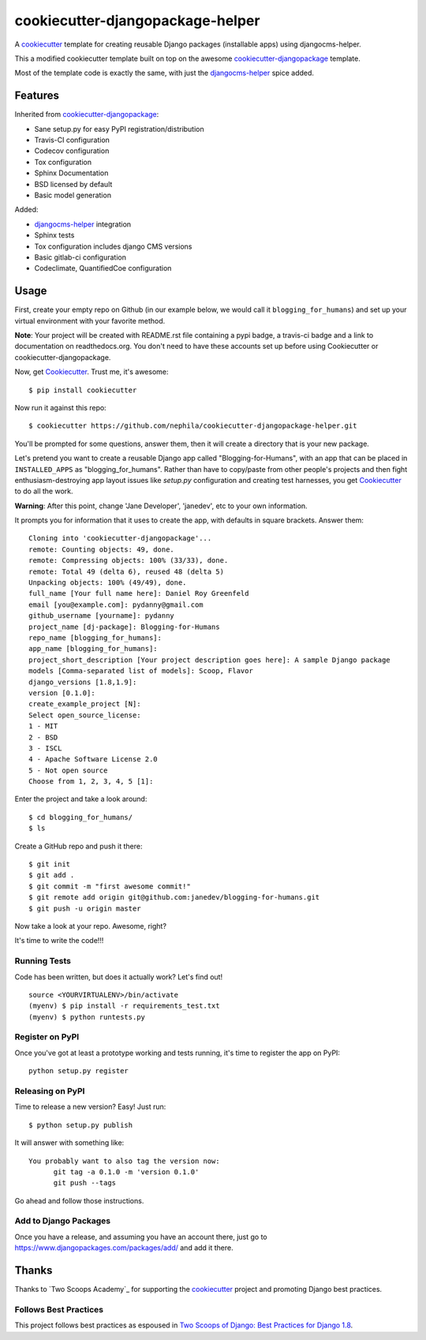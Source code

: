 =================================
cookiecutter-djangopackage-helper
=================================
.. image:: https://travis-ci.org/nephila/cookiecutter-djangopackage-helper.svg?branch=master
    :target: https://travis-ci.org/nephila/cookiecutter-djangopackage-helper

A cookiecutter_ template for creating reusable Django packages (installable apps) using djangocms-helper.

This a modified cookiecutter template built on top on the awesome `cookiecutter-djangopackage`_ template.

Most of the template code is exactly the same, with just the `djangocms-helper`_ spice added.

Features
--------

Inherited from `cookiecutter-djangopackage`_:

* Sane setup.py for easy PyPI registration/distribution
* Travis-CI configuration
* Codecov configuration
* Tox configuration
* Sphinx Documentation
* BSD licensed by default
* Basic model generation

Added:

* `djangocms-helper`_ integration
* Sphinx tests
* Tox configuration includes django CMS versions
* Basic gitlab-ci configuration
* Codeclimate, QuantifiedCoe configuration

Usage
-----

First, create your empty repo on Github (in our example below, we would call it ``blogging_for_humans``) and set up your virtual environment with your favorite method.

**Note**: Your project will be created with README.rst file containing a pypi badge, a travis-ci badge and a link to documentation on readthedocs.org. You don't need to have these accounts set up before using Cookiecutter or cookiecutter-djangopackage.

Now, get Cookiecutter_. Trust me, it's awesome::

    $ pip install cookiecutter

Now run it against this repo::

    $ cookiecutter https://github.com/nephila/cookiecutter-djangopackage-helper.git

You'll be prompted for some questions, answer them, then it will create a directory that is your new package.

Let's pretend you want to create a reusable Django app called "Blogging-for-Humans", with an app that can be placed
in ``INSTALLED_APPS`` as "blogging_for_humans". Rather than have to copy/paste from other people's projects and
then fight enthusiasm-destroying app layout issues like `setup.py` configuration and creating test
harnesses, you get Cookiecutter_ to do all the work.

**Warning**: After this point, change 'Jane Developer', 'janedev', etc to your own information.

It prompts you for information that it uses to create the app, with defaults in square brackets. Answer them::

    Cloning into 'cookiecutter-djangopackage'...
    remote: Counting objects: 49, done.
    remote: Compressing objects: 100% (33/33), done.
    remote: Total 49 (delta 6), reused 48 (delta 5)
    Unpacking objects: 100% (49/49), done.
    full_name [Your full name here]: Daniel Roy Greenfeld
    email [you@example.com]: pydanny@gmail.com
    github_username [yourname]: pydanny
    project_name [dj-package]: Blogging-for-Humans
    repo_name [blogging_for_humans]:
    app_name [blogging_for_humans]:
    project_short_description [Your project description goes here]: A sample Django package
    models [Comma-separated list of models]: Scoop, Flavor
    django_versions [1.8,1.9]:
    version [0.1.0]:
    create_example_project [N]:
    Select open_source_license:
    1 - MIT
    2 - BSD
    3 - ISCL
    4 - Apache Software License 2.0
    5 - Not open source
    Choose from 1, 2, 3, 4, 5 [1]:

Enter the project and take a look around::

    $ cd blogging_for_humans/
    $ ls

Create a GitHub repo and push it there::

    $ git init
    $ git add .
    $ git commit -m "first awesome commit!"
    $ git remote add origin git@github.com:janedev/blogging-for-humans.git
    $ git push -u origin master

Now take a look at your repo. Awesome, right?

It's time to write the code!!!

Running Tests
~~~~~~~~~~~~~

Code has been written, but does it actually work? Let's find out!

::

    source <YOURVIRTUALENV>/bin/activate
    (myenv) $ pip install -r requirements_test.txt
    (myenv) $ python runtests.py

Register on PyPI
~~~~~~~~~~~~~~~~

Once you've got at least a prototype working and tests running, it's time to register the app on PyPI::

    python setup.py register


Releasing on PyPI
~~~~~~~~~~~~~~~~~

Time to release a new version? Easy! Just run::

    $ python setup.py publish

It will answer with something like::

    You probably want to also tag the version now:
          git tag -a 0.1.0 -m 'version 0.1.0'
          git push --tags

Go ahead and follow those instructions.

Add to Django Packages
~~~~~~~~~~~~~~~~~~~~~~

Once you have a release, and assuming you have an account there, just go to https://www.djangopackages.com/packages/add/ and add it there.


Thanks
------

Thanks to `Two Scoops Academy`_ for supporting the `cookiecutter`_ project and promoting Django best practices.

.. image:: https://s3.amazonaws.com/tsacademy/images/tsa-logo-250x60-transparent-01.png
   :name: Two Scoops Academy
   :align: center
   :alt: Two Scoops Academy
   :target: http://www.twoscoops.academy/


Follows Best Practices
~~~~~~~~~~~~~~~~~~~~~~

.. image:: http://twoscoops.smugmug.com/Two-Scoops-Press-Media-Kit/i-C8s5jkn/0/O/favicon-152.png
   :name: Two Scoops Logo
   :align: center
   :alt: Two Scoops of Django
   :target: http://twoscoopspress.org/products/two-scoops-of-django-1-8

This project follows best practices as espoused in `Two Scoops of Django: Best Practices for Django 1.8`_.


.. _cookiecutter: https://github.com/audreyr/cookiecutter
.. _cookiecutter-pypackage: https://github.com/audreyr/cookiecutter-pypackage
.. _cookiecutter-djangopackage: https://github.com/pydanny/cookiecutter-djangopackage
.. _djangocms-helper: https://github.com/nephila/djangocms-helper
.. _Two Scoops Academy: http://www.twoscoops.academy/
.. _`Two Scoops of Django: Best Practices for Django 1.8`: http://twoscoopspress.org/products/two-scoops-of-django-1-8
